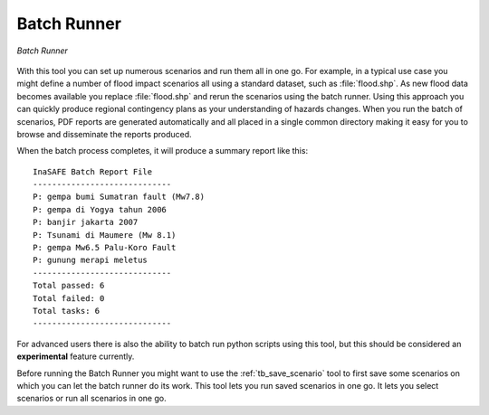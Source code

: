 .. _batch_runner:

Batch Runner
============

.. figure:: /static/user-docs/batch_runner.*
   :scale: 75 %
   :alt: Batch Runner
   :align: center

   *Batch Runner*

With this tool you can set up numerous scenarios and run them all in one go.
For example, in a typical use case you might define a number of flood impact
scenarios all using a standard dataset, such as :file:`flood.shp`. As new flood 
data becomes available you replace :file:`flood.shp` and rerun the scenarios 
using the batch runner. Using this approach you can quickly produce regional 
contingency plans as your understanding of hazards changes. When you run the 
batch of scenarios, PDF reports are generated automatically and all placed in 
a single common directory making it easy for you to browse and disseminate the 
reports produced.

When the batch process completes, it will produce a summary report like
this::

    InaSAFE Batch Report File
    -----------------------------
    P: gempa bumi Sumatran fault (Mw7.8)
    P: gempa di Yogya tahun 2006
    P: banjir jakarta 2007
    P: Tsunami di Maumere (Mw 8.1)
    P: gempa Mw6.5 Palu-Koro Fault
    P: gunung merapi meletus
    -----------------------------
    Total passed: 6
    Total failed: 0
    Total tasks: 6
    -----------------------------


For advanced users there is also the ability to batch run python scripts using
this tool, but this should be considered an **experimental** feature currently.

Before running the Batch Runner you might want to use the
:ref:`tb_save_scenario` tool to first save some scenarios on which you
can let the batch runner do its work. This tool lets you run saved scenarios
in one go. It lets you select scenarios or run all scenarios in one go.
